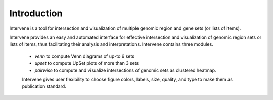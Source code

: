 ============
Introduction
============

Intervene is a tool for intersection and visualization of multiple genomic region and gene sets (or lists of items).

Intervene provides an easy and automated interface for effective intersection and visualization of genomic region sets or lists of items, thus facilitating their analysis and interpretations. Intervene contains three modules.

 - `venn` to compute Venn diagrams of up-to 6 sets
 - `upset` to compute UpSet plots of more than 3 sets
 - `pairwise` to compute and visualize intersections of genomic sets as clustered heatmap.

 Intervene gives user flexibility to choose figure colors, labels, size, quality, and type to make them as publication standard.

